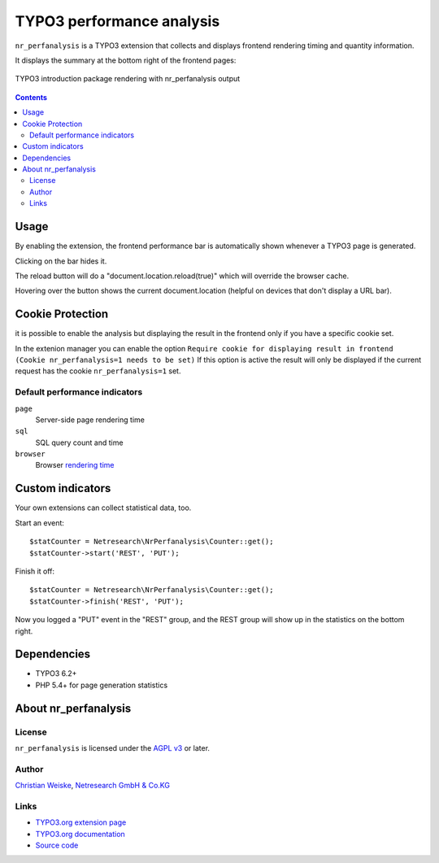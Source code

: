 **************************
TYPO3 performance analysis
**************************

``nr_perfanalysis`` is a TYPO3 extension that collects and displays
frontend rendering timing and quantity information.

It displays the summary at the bottom right of the frontend pages:

.. figure:: doc/frontend.png
   :align: center

   TYPO3 introduction package rendering with nr_perfanalysis output

.. contents::

=====
Usage
=====
By enabling the extension, the frontend performance bar is automatically
shown whenever a TYPO3 page is generated.

Clicking on the bar hides it.

The reload button will do a "document.location.reload(true)" which will 
override the browser cache.

Hovering over the button shows the current document.location (helpful on 
devices that don't display a URL bar).

=================
Cookie Protection
=================
it is possible to enable the analysis but displaying the result in the frontend
only if you have a specific cookie set.

In the extenion manager you can enable the option ``Require cookie for displaying result in frontend (Cookie nr_perfanalysis=1 needs to be set)``
If this option is active the result will only be displayed if the current request
has the cookie ``nr_perfanalysis=1`` set.


Default performance indicators
==============================
``page``
  Server-side page rendering time
``sql``
  SQL query count and time
``browser``
  Browser `rendering time`__

__ http://www.w3.org/TR/2012/REC-navigation-timing-20121217/#sec-window.performance-attribute


=================
Custom indicators
=================
Your own extensions can collect statistical data, too.

Start an event::

    $statCounter = Netresearch\NrPerfanalysis\Counter::get();
    $statCounter->start('REST', 'PUT');

Finish it off::

    $statCounter = Netresearch\NrPerfanalysis\Counter::get();
    $statCounter->finish('REST', 'PUT');

Now you logged a "PUT" event in the "REST" group, and the REST group
will show up in the statistics on the bottom right.


============
Dependencies
============
- TYPO3 6.2+
- PHP 5.4+ for page generation statistics


=====================
About nr_perfanalysis
=====================

License
=======
``nr_perfanalysis`` is licensed under the `AGPL v3`__ or later.

__ http://www.gnu.org/licenses/agpl-3.0.html


Author
======
`Christian Weiske`__, `Netresearch GmbH & Co.KG`__

__ mailto:typo3@cweiske.de
__ http://www.netresearch.de/


Links
=====
- `TYPO3.org extension page`__
- `TYPO3.org documentation`__
- `Source code`__

__ http://typo3.org/extensions/repository/view/nr_perfanalysis
__ https://docs.typo3.org/typo3cms/extensions/nr_perfanalysis/
__ https://github.com/netresearch/t3x-nr_perfanalysis
